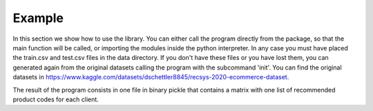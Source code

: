 Example
=======

In this section we show how to use the library. You can either call the program directly from the package, 
so that the main function will be called, or importing the modules inside the python interpreter. In any case 
you must have placed the train.csv and test.csv files in the data directory. If you don't have these files or 
you have lost them, you can generated again from the original datasets calling the program with the subcommand 'init'.
You can find the original datasets in https://www.kaggle.com/datasets/dschettler8845/recsys-2020-ecommerce-dataset.

.. code-block:: console
    # Recreates the CSVs file from the original datasets
    python e_commerce init

    # Launches the program
    python e_commerce

    # If you have test.csv file you can calculate the estimation of the efficiency of the program calling
    python e_commerce score

The result of the program consists in one file in binary pickle that contains a matrix with one list 
of recommended product codes for each client.
